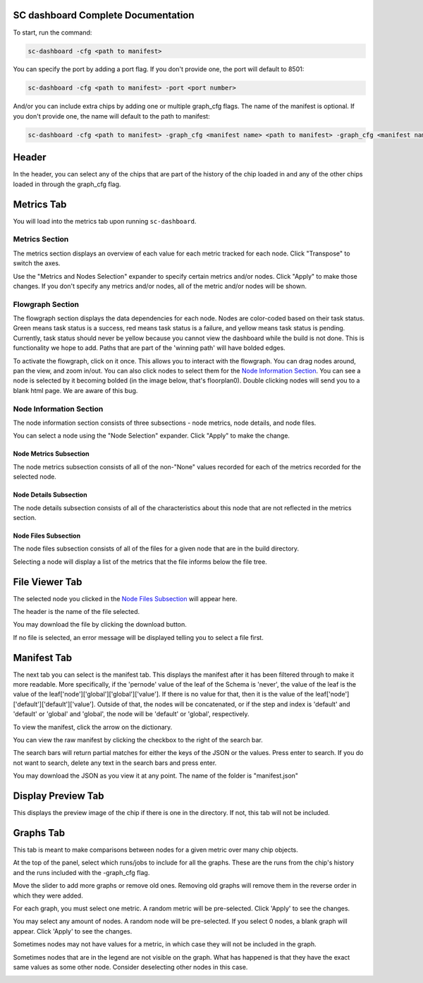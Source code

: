 ===================================
SC dashboard Complete Documentation
===================================

To start, run the command: 

.. code-block:: bash

    sc-dashboard -cfg <path to manifest>


You can specify the port by adding a port flag. If you don't provide one, the port will default to 8501:

.. code-block:: bash

    sc-dashboard -cfg <path to manifest> -port <port number>

And/or you can include extra chips by adding one or multiple graph_cfg flags.
The name of the manifest is optional. If you don't provide one, the name will default to the path to manifest:

.. code-block:: bash

    sc-dashboard -cfg <path to manifest> -graph_cfg <manifest name> <path to manifest> -graph_cfg <manifest name> <path to manifest>''

======
Header
======

In the header, you can select any of the chips that are part of the history of the chip loaded in and any of the other chips loaded in through the graph_cfg flag.

.. image:: _images/dashboard_header.png

===========
Metrics Tab
===========

You will load into the metrics tab upon running ``sc-dashboard``.

.. image:: _images/dashboard_metrics.png

Metrics Section
---------------

The metrics section displays an overview of each value for each metric tracked for each node.
Click "Transpose" to switch the axes.

.. image:: _images/dashboard_metrics_metric_table.png

Use the "Metrics and Nodes Selection" expander to specify certain metrics and/or nodes. 
Click "Apply" to make those changes. If you don't specify any metrics and/or nodes,
all of the metric and/or nodes will be shown.

.. image:: _images/dashboard_metrics_metric_table_node_and_metric_selector.png

Flowgraph Section
-----------------

The flowgraph section displays the data dependencies for each node. Nodes are color-coded based on
their task status. Green means task status is a success, red means task status is a failure,
and yellow means task status is pending. Currently, task status should never be yellow because you
cannot view the dashboard while the build is not done. This is functionality we hope to add. 
Paths that are part of the 'winning path' will have bolded edges.

.. image:: _images/dashboard_metrics_flowgraph.png
    :width: 200

To activate the flowgraph, click on it once. This allows you to interact with the flowgraph.
You can drag nodes around, pan the view, and zoom in/out. You can also click nodes to select
them for the `Node Information Section`_. You can see a node is selected by it becoming bolded
(in the image below, that's floorplan0). Double clicking nodes will send you to a blank html page.
We are aware of this bug.

.. image:: _images/dashboard_metrics_flowgraph_node_selected.png
    :width: 200

Node Information Section
------------------------

The node information section consists of three subsections - node metrics, node details, and node files.

.. image:: _images/dashboard_metrics_node_information.png

You can select a node using the "Node Selection" expander. Click "Apply" to make the change.

.. image:: _images/dashboard_node_information_node_selector.png

Node Metrics Subsection
+++++++++++++++++++++++

The node metrics subsection consists of all of the non-"None" values recorded for each of the metrics recorded for the selected node.

.. image:: _images/dashboard_node_information_metrics.png
    :width: 300

Node Details Subsection
+++++++++++++++++++++++

The node details subsection consists of all of the characteristics about this node that are not reflected in the metrics section.

.. image:: _images/dashboard_node_information_details.png
    :width: 300

Node Files Subsection
+++++++++++++++++++++

The node files subsection consists of all of the files for a given node that are in the build directory.

.. image:: _images/dashboard_node_information_file_explorer.png
    :width: 300

Selecting a node will display a list of the metrics that the file informs below the file tree. 

.. image:: _images/dashboard_node_information_file_explorer_node_list.png
    :width: 300

===============
File Viewer Tab
===============

The selected node you clicked in the `Node Files Subsection`_ will appear here.

.. image:: _images/dashboard_file_viewer.png

The header is the name of the file selected.

.. image:: _images/dashboard_file_viewer_name.png

You may download the file by clicking the download button.

.. image:: _images/dashboard_file_viewer_download_button.png

If no file is selected, an error message will be displayed telling you to select a file first.

.. image:: _images/dashboard_file_viewer_error.png

============
Manifest Tab
============

The next tab you can select is the manifest tab. This displays the manifest after it has been filtered through to make it more readable.
More specifically, if the 'pernode' value of the leaf of the Schema is 'never', the value of the leaf
is the value of the leaf['node']['global']['global']['value']. If there is no value for that, then 
it is the value of the leaf['node']['default']['default']['value']. Outside of that,
the nodes will be concatenated, or if the step and index is 'default' and 'default' or 'global' and 'global',
the node will be 'default' or 'global', respectively.

.. image:: _images/dashboard_manifest.png

To view the manifest, click the arrow on the dictionary.

.. image:: _images/dashboard_manifest_expander.png

You can view the raw manifest by clicking the checkbox to the right of the search bar.

.. image:: _images/dashboard_manifest_raw_manifest_toggle.png

The search bars will return partial matches for either the keys of the JSON or the values. Press enter to search. If you do not want to search, delete any text in the search bars and press enter.

.. image:: _images/dashboard_manifest_search.png

You may download the JSON as you view it at any point. The name of the folder is "manifest.json"

.. image:: _images/dashboard_manifest_download_button.png

===================
Display Preview Tab
===================

This displays the preview image of the chip if there is one in the directory. If not, this tab will not be included.

.. image:: _images/dashboard_design_preview.png

==========
Graphs Tab
==========

This tab is meant to make comparisons between nodes for a given metric over many chip objects.

.. image:: _images/dashboard_graphs.png

At the top of the panel, select which runs/jobs to include for all the graphs. These are the runs
from the chip's history and the runs included with the -graph_cfg flag.

.. image:: _images/dashboard_graphs_design_selector.png

Move the slider to add more graphs or remove old ones. Removing old graphs will remove them in the reverse order in which they were added.

.. image:: _images/dashboard_graphs_slider.png

For each graph, you must select one metric. A random metric will be pre-selected. Click 'Apply' to see the changes.

.. image:: _images/dashboard_graphs_metric_selector.png

You may select any amount of nodes. A random node will be pre-selected. If you select 0 nodes, a blank graph will appear.
Click 'Apply' to see the changes.

.. image:: _images/dashboard_graphs_nodes_selector.png

Sometimes nodes may not have values for a metric, in which case they will not be included in the graph.

.. image:: _images/dashboard_graphs_nodes_selected_vs_nodes_displayed.png

Sometimes nodes that are in the legend are not visible on the graph. What has happened is that they have the exact same values as some other node. Consider deselecting other nodes in this case.

.. image:: _images/dashboard_graphs_nodes_displayed_vs_nodes_seen.png
